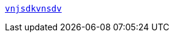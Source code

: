 https://java8net.blogspot.com/2020/01/how-hashmap-works-internally-in-java.html[`vnjsdkvnsdv`]





